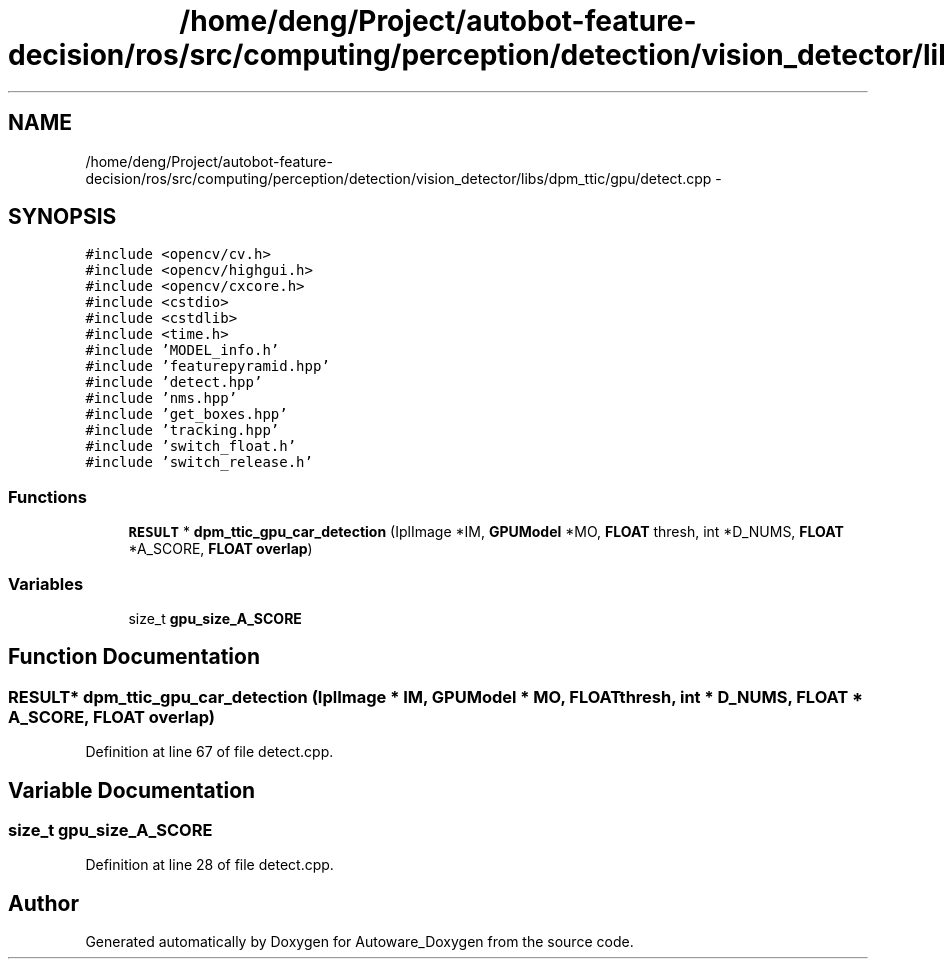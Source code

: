 .TH "/home/deng/Project/autobot-feature-decision/ros/src/computing/perception/detection/vision_detector/libs/dpm_ttic/gpu/detect.cpp" 3 "Fri May 22 2020" "Autoware_Doxygen" \" -*- nroff -*-
.ad l
.nh
.SH NAME
/home/deng/Project/autobot-feature-decision/ros/src/computing/perception/detection/vision_detector/libs/dpm_ttic/gpu/detect.cpp \- 
.SH SYNOPSIS
.br
.PP
\fC#include <opencv/cv\&.h>\fP
.br
\fC#include <opencv/highgui\&.h>\fP
.br
\fC#include <opencv/cxcore\&.h>\fP
.br
\fC#include <cstdio>\fP
.br
\fC#include <cstdlib>\fP
.br
\fC#include <time\&.h>\fP
.br
\fC#include 'MODEL_info\&.h'\fP
.br
\fC#include 'featurepyramid\&.hpp'\fP
.br
\fC#include 'detect\&.hpp'\fP
.br
\fC#include 'nms\&.hpp'\fP
.br
\fC#include 'get_boxes\&.hpp'\fP
.br
\fC#include 'tracking\&.hpp'\fP
.br
\fC#include 'switch_float\&.h'\fP
.br
\fC#include 'switch_release\&.h'\fP
.br

.SS "Functions"

.in +1c
.ti -1c
.RI "\fBRESULT\fP * \fBdpm_ttic_gpu_car_detection\fP (IplImage *IM, \fBGPUModel\fP *MO, \fBFLOAT\fP thresh, int *D_NUMS, \fBFLOAT\fP *A_SCORE, \fBFLOAT\fP \fBoverlap\fP)"
.br
.in -1c
.SS "Variables"

.in +1c
.ti -1c
.RI "size_t \fBgpu_size_A_SCORE\fP"
.br
.in -1c
.SH "Function Documentation"
.PP 
.SS "\fBRESULT\fP* dpm_ttic_gpu_car_detection (IplImage * IM, \fBGPUModel\fP * MO, \fBFLOAT\fP thresh, int * D_NUMS, \fBFLOAT\fP * A_SCORE, \fBFLOAT\fP overlap)"

.PP
Definition at line 67 of file detect\&.cpp\&.
.SH "Variable Documentation"
.PP 
.SS "size_t gpu_size_A_SCORE"

.PP
Definition at line 28 of file detect\&.cpp\&.
.SH "Author"
.PP 
Generated automatically by Doxygen for Autoware_Doxygen from the source code\&.
